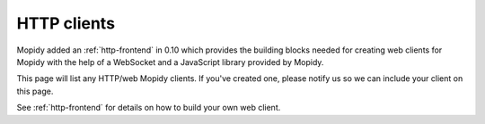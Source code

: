 .. _http-clients:

************
HTTP clients
************

Mopidy added an :ref:`http-frontend` in 0.10 which provides the building blocks
needed for creating web clients for Mopidy with the help of a WebSocket and a
JavaScript library provided by Mopidy.

This page will list any HTTP/web Mopidy clients. If you've created one, please
notify us so we can include your client on this page.

See :ref:`http-frontend` for details on how to build your own web client.
